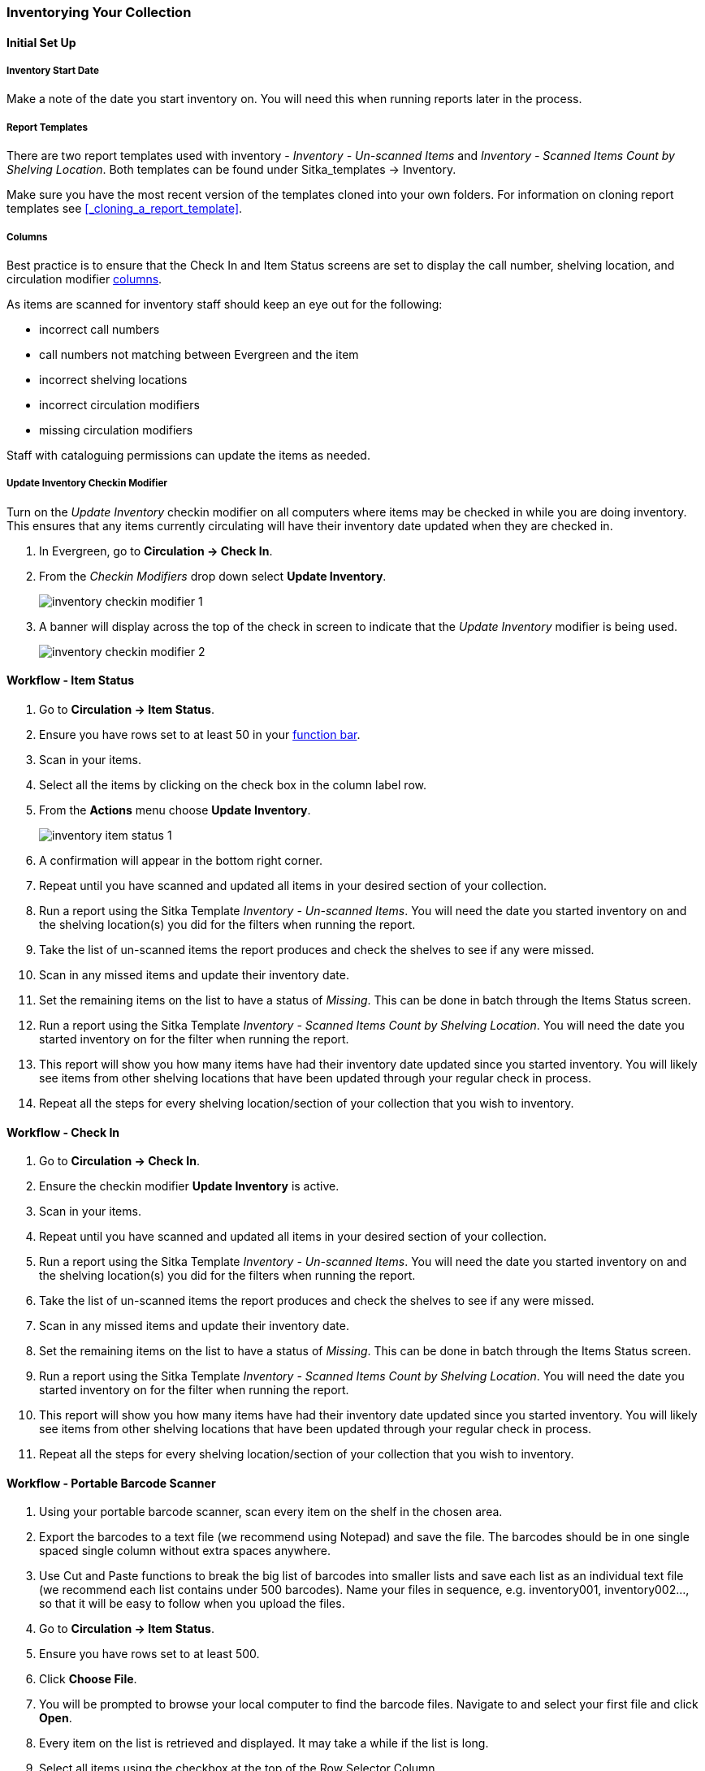 Inventorying Your Collection
~~~~~~~~~~~~~~~~~~~~~~~~~~~~

Initial Set Up
^^^^^^^^^^^^^^

Inventory Start Date
++++++++++++++++++++

Make a note of the date you start inventory on.  You will need this when running 
reports later in the process.

Report Templates
++++++++++++++++

There are two report templates used with inventory - _Inventory - Un-scanned Items_ and _Inventory - 
Scanned Items Count by Shelving Location_. Both templates can be found under 
Sitka_templates -> Inventory.

Make sure you have the most recent version of the templates cloned into your own folders.
For information on cloning report templates see xref:_cloning_a_report_template[].


Columns
+++++++
[[_inventory_columns]]

Best practice is to ensure that the Check In and Item Status screens are set to
display the call number, shelving location, and circulation modifier xref:_columns[columns].

As items are scanned for inventory staff should keep an eye out for the following:

* incorrect call numbers
* call numbers not matching between Evergreen and the item
* incorrect shelving locations
* incorrect circulation modifiers
* missing circulation modifiers

Staff with cataloguing permissions can update the items as needed.  


Update Inventory Checkin Modifier
+++++++++++++++++++++++++++++++++

Turn on the _Update Inventory_ checkin modifier on all computers where items may be checked
in while you are doing inventory.  This ensures that any items currently circulating 
will have their inventory date updated when they are checked in.

. In Evergreen, go to **Circulation -> Check In**.
. From the _Checkin Modifiers_ drop down select **Update Inventory**.
+
image:images/circ/inventory/inventory-checkin-modifier-1.png[scaledwidth="75%"]
+
. A banner will display across the top of the check in screen to indicate that the _Update
Inventory_ modifier is being used.
+
image:images/circ/inventory/inventory-checkin-modifier-2.png[scaledwidth="75%"]



Workflow - Item Status
^^^^^^^^^^^^^^^^^^^^^^

. Go to **Circulation -> Item Status**.
. Ensure you have rows set to at least 50 in your xref:_function_bar[function bar].
. Scan in your items.
. Select all the items by clicking on the check box in the column label row.
. From the **Actions** menu choose **Update Inventory**.
+
image:images/circ/inventory/inventory-item-status-1.png[scaledwidth="75%"]
+
. A confirmation will appear in the bottom right corner.
. Repeat until you have scanned and updated all items in your desired section of your collection.
. Run a report using the Sitka Template _Inventory - Un-scanned Items_.  You will need the date you started 
inventory on and the shelving location(s) you did for the filters when running the report.
. Take the list of un-scanned items the report produces and check the shelves to see if any were missed.
. Scan in any missed items and update their inventory date.
. Set the remaining items on the list to have a status of _Missing_.  This can be done in batch through
the Items Status screen.
. Run a report using the Sitka Template _Inventory - Scanned Items Count by Shelving Location_. You will need 
the date you started inventory on for the filter when running the report.
. This report will show you how many items have had their inventory date updated since you started inventory.  You 
will likely see items from other shelving locations that have been updated through your regular check in process.
. Repeat all the steps for every shelving location/section of your collection that you wish to inventory.

Workflow - Check In
^^^^^^^^^^^^^^^^^^^

. Go to **Circulation -> Check In**.
. Ensure the checkin modifier **Update Inventory** is active.
. Scan in your items.
. Repeat until you have scanned and updated all items in your desired section of your collection.
. Run a report using the Sitka Template _Inventory - Un-scanned Items_.  You will need the date you started 
inventory on and the shelving location(s) you did for the filters when running the report.
. Take the list of un-scanned items the report produces and check the shelves to see if any were missed.
. Scan in any missed items and update their inventory date.
. Set the remaining items on the list to have a status of _Missing_.  This can be done in batch through
the Items Status screen.
. Run a report using the Sitka Template _Inventory - Scanned Items Count by Shelving Location_. You will need 
the date you started inventory on for the filter when running the report.
. This report will show you how many items have had their inventory date updated since you started inventory.  You 
will likely see items from other shelving locations that have been updated through your regular check in process.
. Repeat all the steps for every shelving location/section of your collection that you wish to inventory.

Workflow - Portable Barcode Scanner
^^^^^^^^^^^^^^^^^^^^^^^^^^^^^^^^^^^

. Using your portable barcode scanner, scan every item on the shelf in the chosen area.
. Export the barcodes to a text file (we recommend using Notepad) and save the file. The barcodes should be in one single spaced single column without extra spaces anywhere.
. Use Cut and Paste functions to break the big list of barcodes into smaller lists and save each list as an
individual text file (we recommend each list contains under 500 barcodes). Name your files in sequence, e.g.
inventory001, inventory002..., so that it will be easy to follow when you upload the files.
. Go to **Circulation -> Item Status**.
. Ensure you have rows set to at least 500.
. Click **Choose File**.
. You will be prompted to browse your local computer to find the barcode files. Navigate to and select your
first file and click **Open**.
. Every item on the list is retrieved and displayed. It may take a while if the list is long. 
. Select all items using the checkbox at the top of the Row Selector Column.
. From the **Actions** menu choose **Update Inventory**.
. A confirmation will appear in the bottom right corner.
. Repeat until you have updated all items in your desired section of your collection.
. Run a report using the Sitka Template _Inventory - Un-scanned Items_.  You will need the date you started 
inventory on and the shelving location(s) you did for the filters when running the report.
. Take the list of un-scanned items the report produces and check the shelves to see if any were missed.
. Scan in any missed items and update their inventory date.
. Set the remaining items on the list to have a status of _Missing_.  This can be done in batch through
the Items Status screen.
. Run a report using the Sitka Template _Inventory - Scanned Items Count by Shelving Location_. You will need 
the date you started inventory on for the filter when running the report.
. This report will show you how many items have had their inventory date updated since you started inventory.  You 
will likely see items from other shelving locations that have been updated through your regular check in process.
. Repeat all the steps for every shelving location/section of your collection that you wish to inventory.

Finishing Your Inventory
^^^^^^^^^^^^^^^^^^^^^^^^

Once you have inventoried all desired section of your collection, run the two inventory
reports one more time. Anything that still shows up on the un-scanned report should be set 
to missing.  The scanned item report will give you the final count of how many items
were inventoried.





////
ORIGINAL CONTENT

There are two report templates in the Sitka_templates -> Inventory folder on the _Reports_ screen.

**Inventory - Scanned Items Count by Shelving Location**

This report counts the items that have been checked in/out or otherwise had their status changed
(including being checked out, marked missing or lost) during the inventory period.
The date when you started taking inventory should be entered as the _Copy Status Changed Time_ when
running the report. The numbers are broken down by shelving locations.

**Inventory - Un-scanned Items**

This report generates a list of items that should be on the shelf but were not checked in/out
or otherwise had their status changed during the inventory period. When running the report use the
date when you started taking inventory for the _Copy Status Changed Time_, the shelving location(s) in which
you took inventory and the "on shelf" statuses _Reshelving_ and _Available_.

You can use this report to search for the listed items. You can also upload the barcodes from this report into the 
Item Status screen and set the items to _Missing_.


Running Inventory
-----------------

The following procedure was developed by Co-op Support based on the current functionality available
in Sitka's Evergreen,  and the experience of inventory projects done by libraries in the Sitka consortium and
the Evergreen community.

Inventory in Evergreen involves staff checking in all items in a specific area, using the Checkin Modifier Update Inventory, or, scanning or uploading barcodes to the Item Status screen, and batch editing the Update Inventory date. Staff can then run a report to list all the items that were not scanned, and look for them.

When items are inventoried,  the date, time, and workstation is recorded in
the Update Inventory  field of the item record. This field is used by the inventory reports to determine which items have been inventoried and which have not.

Preparing for Inventory
~~~~~~~~~~~~~~~~~~~~~~~

The first step to running inventory is to choose the section of your library you will inventory. We recommend
that you inventory a shelving location or particular call number range. There are several report templates
you can use to aid you in preparing for your inventory.

* Sitka_templates -> Collection -> Item and Title Count -> Title & 
Item Count by Shelving Location & Circulation Modifier
+
* Sitka_templates -> Collection -> Item List by Item Attributes -> 
Call Number : Items with Call Numbers within a Range
+
* Sitka_templates -> Collection -> Item List by Item Attributes -> Shelving Location : 
Items with Selected Shelving Location

[TIP]
=====
Once inventory starts, any item found in an incorrect location should be checked in before it is shelved
in the correct location.
=====

Running Inventory with the Staff Client
~~~~~~~~~~~~~~~~~~~~~~~~~~~~~~~~~~~~~~~

. In Evergreen go to **Circulation → Check In** or **Circulation → Item Status**.
+
. If using *Check in*, enable Checkin Modifier *Update Inventory*.
+
. Scan the items in.
+
. If using *Item Status*, select all items on screen and click **Actions → Update Inventory**.


[TIP]
=====
Staff can check for cataloguing issues while checking in items for inventory. To do so set up your Check In
screen with the following columns:

* Title
+
* Location
+
* Circulation Modifier
+
* Call Number

Staff can fix items right away or put them aside to be dealt with later.
=====

Running Inventory with the Offline Module
~~~~~~~~~~~~~~~~~~~~~~~~~~~~~~~~~~~~~~~~~

If you are planning to take a laptop into your shelves and do not have Wi-Fi available you can use
Evergreen's Offline module to check items in for inventory.

. In Evergreen go to **Circulation → Offline Circulation**.
+
. Go to **Checkin** and check in the items in the area you are inventorying.
+
. Connect the computer to the internet and open the Evergreen Staff Client.
+
. Upload your check ins. See xref:_upload_and_process_offline_transactions[].
+
. Make sure you follow up on any exceptions that appear when the transactions are uploaded. See
xref:_handle_exceptions[]. These items will need to be pulled from the shelf and checked in on the live staff client to
resolve the exceptions.

Running Inventory with a Portable Barcode Scanner
~~~~~~~~~~~~~~~~~~~~~~~~~~~~~~~~~~~~~~~~~~~~~~~~~

Some libraries have portable barcode scanners designed to be used for inventory.  These scanners collect and
store barcode information which can then be exported as a file and saved on a computer.

. Scan every item barcode on shelf in the chosen area.
+
. Export the barcodes to a text file (we recommend using Notepad) and save the file. The barcodes should be in one single spaced single column without extra spaces anywhere.
+
. Use Cut and Paste functions to break the big list of barcodes into smaller lists and save each list as an
individual text file (we recommend each list contains about 50 to 100 barcodes). Name your files in sequence, e.g.
inventory001, inventory002..., so that it will be easy to follow when you upload the files.
+
. On the Item Status screen in Evergreen, click **Choose File**.
+
. You will be prompted to browse your local computer to find the barcode files. Navigate to and select your
first file and click **Open**.
+
. Every item on the list is retrieved and displayed. It may take a while if the list is long. Select all
items using the checkbox at the top of the Row Selector Column.
+
. Click **Actions → Update Inventory**.
+
. Repeat steps 4-7 to inventory the items in all of your files.


[TIP]
=====
You may see prompt popups for items with special statuses, such as lost, missing, checked out,
in-transit or routing to the holds shelf. Once you confirm the prompt, the loading will continue.
You need to follow up with items going on hold shelf and in-transit.
=====

////